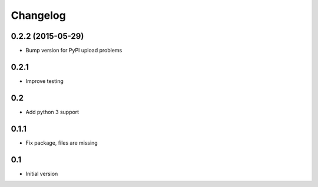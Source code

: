 Changelog
=========

0.2.2 (2015-05-29)
------------------

* Bump version for PyPI upload problems

0.2.1
-----

* Improve testing


0.2
---

* Add python 3 support


0.1.1
-----

* Fix package, files are missing


0.1
---

* Initial version
